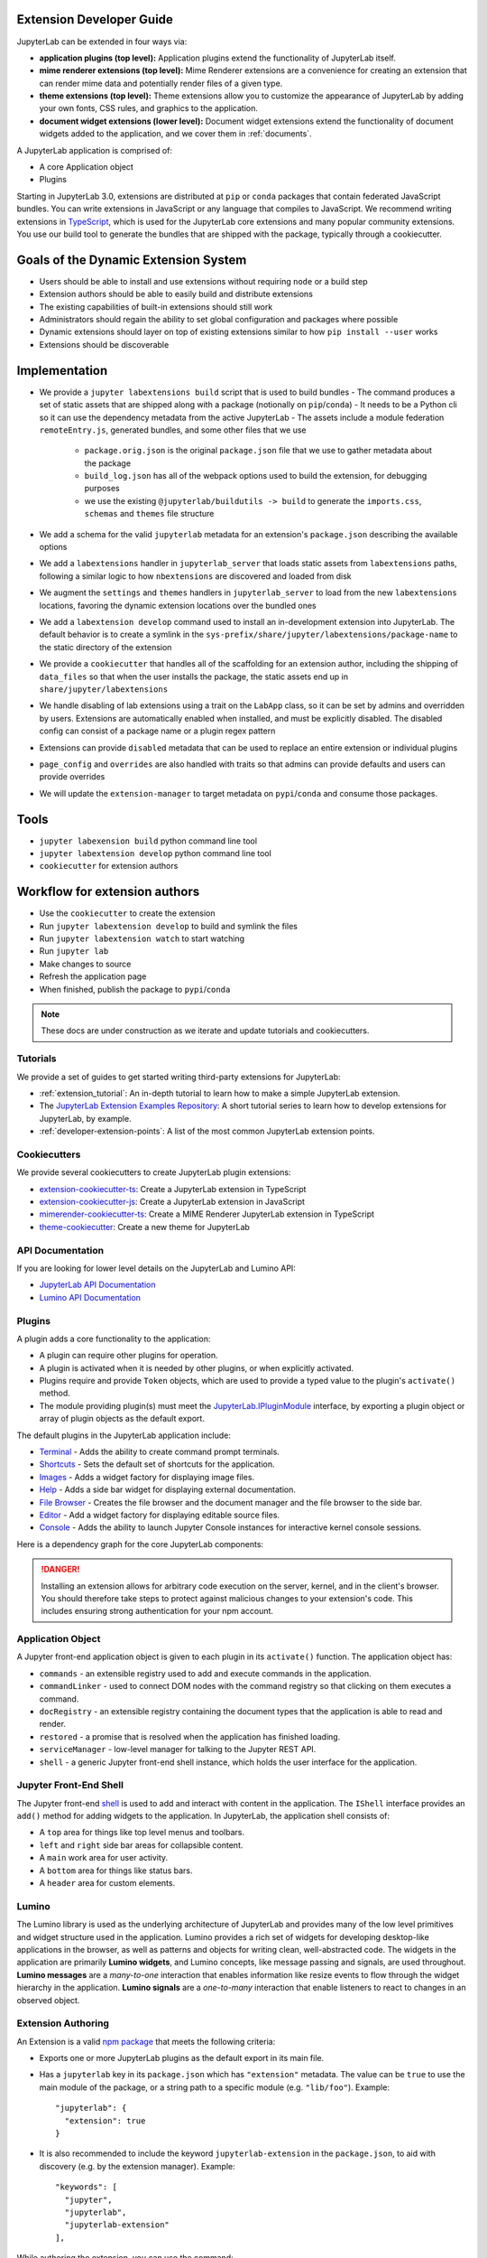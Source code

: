 .. _developer_extensions:

Extension Developer Guide
-------------------------
JupyterLab can be extended in four ways via:

-  **application plugins (top level):** Application plugins extend the
   functionality of JupyterLab itself.
-  **mime renderer extensions (top level):** Mime Renderer extensions are
   a convenience for creating an extension that can render mime data and
   potentially render files of a given type.
-  **theme extensions (top level):** Theme extensions allow you to customize the appearance of
   JupyterLab by adding your own fonts, CSS rules, and graphics to the application.
-  **document widget extensions (lower level):** Document widget extensions
   extend the functionality of document widgets added to the
   application, and we cover them in :ref:`documents`.

A JupyterLab application is comprised of:

-  A core Application object
-  Plugins

Starting in JupyterLab 3.0, extensions are distributed at ``pip`` or 
``conda`` packages that contain federated JavaScript bundles.  You can write extensions in JavaScript or any language that compiles to JavaScript. We recommend writing extensions in `TypeScript <https://www.typescriptlang.org/>`_, which is used for the JupyterLab core extensions and many popular community extensions.  You use our build tool to generate the bundles that are shipped with the package, typically through a cookiecutter.


Goals of the Dynamic Extension System
--------------------------------------
- Users should be able to install and use extensions without requiring ``node`` or a build step
- Extension authors should be able to easily build and distribute extensions
- The existing capabilities of built-in extensions should still work
- Administrators should regain the ability to set global configuration and packages where possible
- Dynamic extensions should layer on top of existing extensions similar to how  ``pip install --user`` works
- Extensions should be discoverable

Implementation
--------------
- We provide a ``jupyter labextensions build`` script that is used to build bundles
  - The command produces a set of static assets that are shipped along with a package (notionally on ``pip``/``conda``)
  - It needs to be a Python cli so it can use the dependency metadata from the active JupyterLab
  - The assets include a module federation ``remoteEntry.js``, generated bundles, and some other files that we use
     - ``package.orig.json`` is the original ``package.json`` file that we use to gather metadata about the package
     - ``build_log.json`` has all of the webpack options used to build the extension, for debugging purposes
     - we use the existing ``@jupyterlab/buildutils -> build`` to generate the ``imports.css``, ``schemas`` and ``themes`` file structure
- We add a schema for the valid ``jupyterlab`` metadata for an extension's ``package.json`` describing the available options
- We add a ``labextensions`` handler in ``jupyterlab_server`` that loads static assets from ``labextensions`` paths, following a similar logic to how ``nbextensions`` are discovered and loaded from disk
- We augment the ``settings`` and ``themes`` handlers in ``jupyterlab_server`` to load from the new ``labextensions`` locations, favoring the dynamic extension locations over the bundled ones
- We add a ``labextension develop`` command used to install an in-development extension into JupyterLab.  The default behavior is to create a symlink in the ``sys-prefix/share/jupyter/labextensions/package-name`` to the static directory of the extension
- We provide a ``cookiecutter`` that handles all of the scaffolding for an extension author, including the shipping of ``data_files`` so that when the user installs the package, the static assets end up in ``share/jupyter/labextensions``
- We handle disabling of lab extensions using a trait on the ``LabApp`` class, so it can be set by admins and overridden by users.  Extensions are automatically enabled when installed, and must be explicitly disabled.  The disabled config can consist of a package name or a plugin regex pattern
- Extensions can provide ``disabled`` metadata that can be used to replace an entire extension or individual plugins
- ``page_config`` and ``overrides`` are also handled with traits so that admins can provide defaults and users can provide overrides
- We will update the ``extension-manager`` to target metadata on ``pypi``/``conda`` and consume those packages.

Tools
-----
- ``jupyter labexension build`` python command line tool
- ``jupyter labextension develop`` python command line tool
- ``cookiecutter`` for extension authors

Workflow for extension authors
------------------------------
- Use the ``cookiecutter`` to create the extension
- Run ``jupyter labextension develop`` to build and symlink the files
- Run ``jupyter labextension watch`` to start watching
- Run ``jupyter lab``
- Make changes to source
- Refresh the application page
- When finished, publish the package to ``pypi``/``conda``


.. note::
   These docs are under construction as we iterate and update tutorials and cookiecutters.


Tutorials
~~~~~~~~~

We provide a set of guides to get started writing third-party extensions for JupyterLab:

- :ref:`extension_tutorial`: An in-depth tutorial to learn how to make a simple JupyterLab extension.
- The `JupyterLab Extension Examples Repository <https://github.com/jupyterlab/extension-examples>`_: A short tutorial series
  to learn how to develop extensions for JupyterLab, by example.
- :ref:`developer-extension-points`: A list of the most common JupyterLab extension points.

Cookiecutters
~~~~~~~~~~~~~

We provide several cookiecutters to create JupyterLab plugin extensions:

- `extension-cookiecutter-ts <https://github.com/jupyterlab/extension-cookiecutter-ts>`_: Create a JupyterLab extension in TypeScript
- `extension-cookiecutter-js <https://github.com/jupyterlab/extension-cookiecutter-js>`_: Create a JupyterLab extension in JavaScript
- `mimerender-cookiecutter-ts <https://github.com/jupyterlab/mimerender-cookiecutter-ts>`_: Create a MIME Renderer JupyterLab extension in TypeScript
- `theme-cookiecutter <https://github.com/jupyterlab/theme-cookiecutter>`_: Create a new theme for JupyterLab

API Documentation
~~~~~~~~~~~~~~~~~

If you are looking for lower level details on the JupyterLab and Lumino API:

- `JupyterLab API Documentation <https://jupyterlab.github.io/jupyterlab/>`_
- `Lumino API Documentation <https://jupyterlab.github.io/lumino/>`_

Plugins
~~~~~~~

A plugin adds a core functionality to the application:

-  A plugin can require other plugins for operation.
-  A plugin is activated when it is needed by other plugins, or when
   explicitly activated.
-  Plugins require and provide ``Token`` objects, which are used to
   provide a typed value to the plugin's ``activate()`` method.
-  The module providing plugin(s) must meet the
   `JupyterLab.IPluginModule <https://jupyterlab.github.io/jupyterlab/interfaces/_application_src_index_.jupyterlab.ipluginmodule.html>`__
   interface, by exporting a plugin object or array of plugin objects as
   the default export.

The default plugins in the JupyterLab application include:

-  `Terminal <https://github.com/jupyterlab/jupyterlab/blob/master/packages/terminal-extension/src/index.ts>`__
   - Adds the ability to create command prompt terminals.
-  `Shortcuts <https://github.com/jupyterlab/jupyterlab/blob/master/packages/shortcuts-extension/src/index.ts>`__
   - Sets the default set of shortcuts for the application.
-  `Images <https://github.com/jupyterlab/jupyterlab/blob/master/packages/imageviewer-extension/src/index.ts>`__
   - Adds a widget factory for displaying image files.
-  `Help <https://github.com/jupyterlab/jupyterlab/blob/master/packages/help-extension/src/index.tsx>`__
   - Adds a side bar widget for displaying external documentation.
-  `File
   Browser <https://github.com/jupyterlab/jupyterlab/blob/master/packages/filebrowser-extension/src/index.ts>`__
   - Creates the file browser and the document manager and the file
   browser to the side bar.
-  `Editor <https://github.com/jupyterlab/jupyterlab/blob/master/packages/fileeditor-extension/src/index.ts>`__
   - Add a widget factory for displaying editable source files.
-  `Console <https://github.com/jupyterlab/jupyterlab/blob/master/packages/console-extension/src/index.ts>`__
   - Adds the ability to launch Jupyter Console instances for
   interactive kernel console sessions.

Here is a dependency graph for the core JupyterLab components: |dependencies|

.. danger::

    Installing an extension allows for arbitrary code execution on the
    server, kernel, and in the client's browser. You should therefore
    take steps to protect against malicious changes to your extension's
    code. This includes ensuring strong authentication for your npm
    account.


Application Object
~~~~~~~~~~~~~~~~~~

A Jupyter front-end application object is given to each plugin in its
``activate()`` function. The application object has:

-  ``commands`` - an extensible registry used to add and execute commands in the application.
-  ``commandLinker`` - used to connect DOM nodes with the command registry so that clicking on them executes a command.
-  ``docRegistry`` - an extensible registry containing the document types that the application is able to read and render.
-  ``restored`` - a promise that is resolved when the application has finished loading.
-  ``serviceManager`` - low-level manager for talking to the Jupyter REST API.
-  ``shell`` - a generic Jupyter front-end shell instance, which holds the user interface for the application.

Jupyter Front-End Shell
~~~~~~~~~~~~~~~~~~~~~~~

The Jupyter front-end
`shell <https://jupyterlab.github.io/jupyterlab/interfaces/_application_src_index_.jupyterfrontend.ishell.html>`__
is used to add and interact with content in the application. The ``IShell``
interface provides an ``add()`` method for adding widgets to the application.
In JupyterLab, the application shell consists of:

-  A ``top`` area for things like top level menus and toolbars.
-  ``left`` and ``right`` side bar areas for collapsible content.
-  A ``main`` work area for user activity.
-  A ``bottom`` area for things like status bars.
-  A ``header`` area for custom elements.

Lumino
~~~~~~~~

The Lumino library is used as the underlying architecture of
JupyterLab and provides many of the low level primitives and widget
structure used in the application. Lumino provides a rich set of
widgets for developing desktop-like applications in the browser, as well
as patterns and objects for writing clean, well-abstracted code. The
widgets in the application are primarily **Lumino widgets**, and
Lumino concepts, like message passing and signals, are used
throughout. **Lumino messages** are a *many-to-one* interaction that
enables information like resize events to flow through the widget
hierarchy in the application. **Lumino signals** are a *one-to-many*
interaction that enable listeners to react to changes in an observed
object.

Extension Authoring
~~~~~~~~~~~~~~~~~~~

An Extension is a valid `npm
package <https://docs.npmjs.com/getting-started/what-is-npm>`__ that
meets the following criteria:

-  Exports one or more JupyterLab plugins as the default export in its
   main file.
-  Has a ``jupyterlab`` key in its ``package.json`` which has
   ``"extension"`` metadata. The value can be ``true`` to use the main
   module of the package, or a string path to a specific module (e.g.
   ``"lib/foo"``). Example::

        "jupyterlab": {
          "extension": true
        }

-  It is also recommended to include the keyword ``jupyterlab-extension``
   in the ``package.json``, to aid with discovery (e.g. by the extension
   manager). Example::

       "keywords": [
         "jupyter",
         "jupyterlab",
         "jupyterlab-extension"
       ],

While authoring the extension, you can use the command:

.. code:: bash

    npm install   # install npm package dependencies
    npm run build  # optional build step if using TypeScript, babel, etc.
    jupyter labextension install  # install the current directory as an extension

This causes the builder to re-install the source folder before building
the application files. You can re-build at any time using
``jupyter lab build`` and it will reinstall these packages.

You can also link other local ``npm`` packages that you are working on
simultaneously using ``jupyter labextension link``; they will be re-installed
but not considered as extensions. Local extensions and linked packages are
included in ``jupyter labextension list``.

When using local extensions and linked packages, you can run the command

::

    jupyter lab --watch

This will cause the application to incrementally rebuild when one of the
linked packages changes. Note that only compiled JavaScript files (and
the CSS files) are watched by the WebPack process. This means that if
your extension is in TypeScript you'll have to run a ``jlpm run build``
before the changes will be reflected in JupyterLab. To avoid this step
you can also watch the TypeScript sources in your extension which is
usually assigned to the ``tsc -w`` shortcut. If WebPack doesn't seem to
detect the changes, this can be related to `the number of available watches <https://github.com/webpack/docs/wiki/troubleshooting#not-enough-watchers>`__.

Note that the application is built against **released** versions of the
core JupyterLab extensions. If your extension depends on JupyterLab
packages, it should be compatible with the dependencies in the
``jupyterlab/static/package.json`` file.  Note that building will always use the latest JavaScript packages that meet the dependency requirements of JupyterLab itself and any installed extensions.  If you wish to test against a
specific patch release of one of the core JupyterLab packages you can
temporarily pin that requirement to a specific version in your own
dependencies.

If you must install an extension into a development branch of JupyterLab, you have to graft it into the source tree of JupyterLab itself. This may be done using the command

::

    jlpm run add:sibling <path-or-url>

in the JupyterLab root directory, where ``<path-or-url>`` refers either
to an extension ``npm`` package on the local file system, or a URL to a git
repository for an extension ``npm`` package. This operation may be
subsequently reversed by running

::

    jlpm run remove:package <extension-dir-name>

This will remove the package metadata from the source tree and delete
all of the package files.

The package should export EMCAScript 6 compatible JavaScript. It can
import CSS using the syntax ``require('foo.css')``. The CSS files can
also import CSS from other packages using the syntax
``@import url('~foo/index.css')``, where ``foo`` is the name of the
package.

The following file types are also supported (both in JavaScript and
CSS): ``json``, ``html``, ``jpg``, ``png``, ``gif``, ``svg``,
``js.map``, ``woff2``, ``ttf``, ``eot``.

If your package uses any other file type it must be converted to one of
the above types or `include a loader in the import statement <https://webpack.js.org/concepts/loaders/#inline>`__.
If you include a loader, the loader must be importable at build time, so if
it is not already installed by JupyterLab, you must add it as a dependency
of your extension.

If your JavaScript is written in any other dialect than
EMCAScript 6 (2015) it should be converted using an appropriate tool.
You can use Webpack to pre-build your extension to use any of it's features
not enabled in our build configuration. To build a compatible package set
``output.libraryTarget`` to ``"commonjs2"`` in your Webpack configuration.
(see `this <https://github.com/saulshanabrook/jupyterlab-webpack>`__ example repo).

Another option to try out your extension with a local version of JupyterLab is to add it to the
list of locally installed packages and to have JupyterLab register your extension when it starts up.

You can do this by adding your extension to the ``jupyterlab.externalExtensions`` key
in the ``dev_mode/package.json`` file. It should be a mapping
of extension name to version, just like in ``dependencies``. Then run ``jlpm run integrity``
and these extensions should be added automatically to the ``dependencies`` and pulled in.

When you then run ``jlpm run build && jupyter lab --dev`` or ``jupyter lab --dev --watch`` this extension
will be loaded by default. For example, this is how you can add the Jupyter Widgets
extensions:

::

    "externalExtensions": {
      "@jupyter-widgets/jupyterlab-manager": "2.0.0"
    },

If you publish your extension on ``npm.org``, users will be able to install
it as simply ``jupyter labextension install <foo>``, where ``<foo>`` is
the name of the published ``npm`` package. You can alternatively provide a
script that runs ``jupyter labextension install`` against a local folder
path on the user's machine or a provided tarball. Any valid
``npm install`` specifier can be used in
``jupyter labextension install`` (e.g. ``foo@latest``, ``bar@3.0.0.0``,
``path/to/folder``, and ``path/to/tar.gz``).

Testing your extension
^^^^^^^^^^^^^^^^^^^^^^

There are a number of helper functions in ``testutils`` in this repo (which
is a public ``npm`` package called ``@jupyterlab/testutils``) that can be used when
writing tests for an extension.  See ``tests/test-application`` for an example
of the infrastructure needed to run tests.  There is a ``karma`` config file
that points to the parent directory's ``karma`` config, and a test runner,
``run-test.py`` that starts a Jupyter server.


If you are using `jest <https://jestjs.io/>`__ to test your extension, you will
need to transpile the jupyterlab packages to ``commonjs`` as they are using ES6 modules
that ``node`` does not support.

To transpile jupyterlab packages, you need to install the following package:

::

   jlpm add --dev jest@^24 @types/jest@^24 ts-jest@^24 @babel/core@^7 @babel/preset-env@^7

Then in `jest.config.js`, you will specify to use babel for js files and ignore
all node modules except the jupyterlab ones:

::

   module.exports = {
     preset: 'ts-jest/presets/js-with-babel',
     moduleFileExtensions: ['ts', 'tsx', 'js', 'jsx', 'json', 'node'],
     transformIgnorePatterns: ['/node_modules/(?!(@jupyterlab/.*)/)'],
     globals: {
       'ts-jest': {
         tsConfig: 'tsconfig.json'
       }
     },
     ... // Other options useful for your extension
   };

Finally, you will need to configure babel with a ``babel.config.js`` file containing:

::

   module.exports = {
     presets: [
       [
         '@babel/preset-env',
         {
           targets: {
             node: 'current'
           }
         }
       ]
     ]
   };

.. _rendermime:

Mime Renderer Extensions
~~~~~~~~~~~~~~~~~~~~~~~~

Mime Renderer extensions are a convenience for creating an extension
that can render mime data and potentially render files of a given type.
We provide a cookiecutter for mime renderer extensions in TypeScript
`here <https://github.com/jupyterlab/mimerender-cookiecutter-ts>`__.

Mime renderer extensions are more declarative than standard extensions.
The extension is treated the same from the command line perspective
(``jupyter labextension install`` ), but it does not directly create
JupyterLab plugins. Instead it exports an interface given in the
`rendermime-interfaces <https://jupyterlab.github.io/jupyterlab/interfaces/_rendermime_interfaces_src_index_.irendermime.iextension.html>`__
package.

The JupyterLab repo has an example mime renderer extension for
`pdf <https://github.com/jupyterlab/jupyterlab/tree/master/packages/pdf-extension>`__
files. It provides a mime renderer for pdf data and registers itself as
a document renderer for pdf file types.

The JupyterLab organization also has a mime renderer extension tutorial
which adds mp4 video rendering to the application
`here <https://github.com/jupyterlab/jupyterlab-mp4>`__.

The ``rendermime-interfaces`` package is intended to be the only
JupyterLab package needed to create a mime renderer extension (using the
interfaces in TypeScript or as a form of documentation if using plain
JavaScript).

The only other difference from a standard extension is that has a
``jupyterlab`` key in its ``package.json`` with ``"mimeExtension"``
metadata. The value can be ``true`` to use the main module of the
package, or a string path to a specific module (e.g. ``"lib/foo"``).

The mime renderer can update its data by calling ``.setData()`` on the
model it is given to render. This can be used for example to add a
``png`` representation of a dynamic figure, which will be picked up by a
notebook model and added to the notebook document. When using
``IDocumentWidgetFactoryOptions``, you can update the document model by
calling ``.setData()`` with updated data for the rendered MIME type. The
document can then be saved by the user in the usual manner.

Themes
~~~~~~

A theme is a JupyterLab extension that uses a ``ThemeManager`` and can
be loaded and unloaded dynamically. The package must include all static
assets that are referenced by ``url()`` in its CSS files. Local URLs can
be used to reference files relative to the location of the referring sibling CSS files. For example ``url('images/foo.png')`` or
``url('../foo/bar.css')``\ can be used to refer local files in the
theme. Absolute URLs (starting with a ``/``) or external URLs (e.g.
``https:``) can be used to refer to external assets. The path to the
theme asset entry point is specified ``package.json`` under the ``"jupyterlab"``
key as ``"themePath"``. See the `JupyterLab Light
Theme <https://github.com/jupyterlab/jupyterlab/tree/master/packages/theme-light-extension>`__
for an example. Ensure that the theme files are included in the
``"files"`` metadata in ``package.json``.  Note that if you want to use SCSS, SASS, or LESS files,
you must compile them to CSS and point JupyterLab to the CSS files.

The theme extension is installed in the same way as a regular extension (see
`extension authoring <#extension-authoring>`__).

It is also possible to create a new theme using the
`TypeScript theme cookiecutter <https://github.com/jupyterlab/theme-cookiecutter>`__.

Standard (General-Purpose) Extensions
~~~~~~~~~~~~~~~~~~~~~~~~~~~~~~~~~~~~~

JupyterLab's modular architecture is based around the idea
that all extensions are on equal footing, and that they interact
with each other through typed interfaces that are provided by ``Token`` objects.
An extension can provide a ``Token`` to the application,
which other extensions can then request for their own use.

.. _tokens:

Core Tokens
^^^^^^^^^^^

The core packages of JupyterLab provide a set of tokens,
which are listed here, along with short descriptions of when you
might want to use them in your extensions.

- ``@jupyterlab/application:IConnectionLost``: A token for invoking the dialog shown
  when JupyterLab has lost its connection to the server. Use this if, for some reason,
  you want to bring up the "connection lost" dialog under new circumstances.
- ``@jupyterlab/application:IInfo``: A token providing metadata about the current
  application, including currently disabled extensions and whether dev mode is enabled.
- ``@jupyterlab/application:IPaths``: A token providing information about various
  URLs and server paths for the current application. Use this token if you want to
  assemble URLs to use the JupyterLab REST API.
- ``@jupyterlab/application:ILabStatus``: An interface for interacting with the application busy/dirty
  status. Use this if you want to set the application "busy" favicon, or to set
  the application "dirty" status, which asks the user for confirmation before leaving.
- ``@jupyterlab/application:ILabShell``: An interface to the JupyterLab shell.
  The top-level application object also has a reference to the shell, but it has a restricted
  interface in order to be agnostic to different spins on the application.
  Use this to get more detailed information about currently active widgets and layout state.
- ``@jupyterlab/application:ILayoutRestorer``: An interface to the application layout
  restoration functionality. Use this to have your activities restored across
  page loads.
- ``@jupyterlab/application:IMimeDocumentTracker``: A widget tracker for documents
  rendered using a mime renderer extension. Use this if you want to list and interact
  with documents rendered by such extensions.
- ``@jupyterlab/application:IRouter``: The URL router used by the application.
  Use this to add custom URL-routing for your extension (e.g., to invoke
  a command if the user navigates to a sub-path).
- ``@jupyterlab/apputils:ICommandPalette``: An interface to the application command palette
  in the left panel. Use this to add commands to the palette.
- ``@jupyterlab/apputils:ISplashScreen``: An interface to the splash screen for the application.
  Use this if you want to show the splash screen for your own purposes.
- ``@jupyterlab/apputils:IThemeManager``: An interface to the theme manager for the application.
  Most extensions will not need to use this, as they can register a
  `theme extension <#themes>`__.
- ``@jupyterlab/apputils:IWindowResolver``: An interface to a window resolver for the
  application. JupyterLab workspaces are given a name, which are determined using
  the window resolver. Require this if you want to use the name of the current workspace.
- ``@jupyterlab/codeeditor:IEditorServices``: An interface to the text editor provider
  for the application. Use this to create new text editors and host them in your
  UI elements.
- ``@jupyterlab/completer:ICompletionManager``: An interface to the completion manager
  for the application. Use this to allow your extension to invoke a completer.
- ``@jupyterlab/console:IConsoleTracker``: A widget tracker for code consoles.
  Use this if you want to be able to iterate over and interact with code consoles
  created by the application.
- ``@jupyterlab/console:IContentFactory``: A factory object that creates new code
  consoles. Use this if you want to create and host code consoles in your own UI elements.
- ``@jupyterlab/docmanager:IDocumentManager``: An interface to the manager for all
  documents used by the application. Use this if you want to open and close documents,
  create and delete files, and otherwise interact with the file system.
- ``@jupyterlab/documentsearch:ISearchProviderRegistry``: An interface for a registry of search
  providers for the application. Extensions can register their UI elements with this registry
  to provide find/replace support.
- ``@jupyterlab/filebrowser:IFileBrowserFactory``: A factory object that creates file browsers.
  Use this if you want to create your own file browser (e.g., for a custom storage backend),
  or to interact with other file browsers that have been created by extensions.
- ``@jupyterlab/fileeditor:IEditorTracker``: A widget tracker for file editors.
  Use this if you want to be able to iterate over and interact with file editors
  created by the application.
- ``@jupyterlab/htmlviewer:IHTMLViewerTracker``: A widget tracker for rendered HTML documents.
  Use this if you want to be able to iterate over and interact with HTML documents
  viewed by the application.
- ``@jupyterlab/imageviewer:IImageTracker``: A widget tracker for images.
  Use this if you want to be able to iterate over and interact with images
  viewed by the application.
- ``@jupyterlab/inspector:IInspector``: An interface for adding variable inspectors to widgets.
  Use this to add the ability to hook into the variable inspector to your extension.
- ``@jupyterlab/launcher:ILauncher``: An interface to the application activity launcher.
  Use this to add your extension activities to the launcher panel.
- ``@jupyterlab/mainmenu:IMainMenu``: An interface to the main menu bar for the application.
  Use this if you want to add your own menu items.
- ``@jupyterlab/markdownviewer:IMarkdownViewerTracker``: A widget tracker for markdown
  document viewers. Use this if you want to iterate over and interact with rendered markdown documents.
- ``@jupyterlab/notebook:INotebookTools``: An interface to the ``Notebook Tools`` panel in the
  application left area. Use this to add your own functionality to the panel.
- ``@jupyterlab/notebook:IContentFactory``: A factory object that creates new notebooks.
  Use this if you want to create and host notebooks in your own UI elements.
- ``@jupyterlab/notebook:INotebookTracker``: A widget tracker for notebooks.
  Use this if you want to be able to iterate over and interact with notebooks
  created by the application.
- ``@jupyterlab/rendermime:IRenderMimeRegistry``: An interface to the rendermime registry
  for the application. Use this to create renderers for various mime-types in your extension.
  Most extensions will not need to use this, as they can register a
  `mime renderer extension <#mime-renderer-extensions>`__.
- ``@jupyterlab/rendermime:ILatexTypesetter``: An interface to the LaTeX typesetter for the
  application. Use this if you want to typeset math in your extension.
- ``@jupyterlab/settingeditor:ISettingEditorTracker``: A widget tracker for setting editors.
  Use this if you want to be able to iterate over and interact with setting editors
  created by the application.
- ``@jupyterlab/settingregistry:ISettingRegistry``: An interface to the JupyterLab settings system.
  Use this if you want to store settings for your application.
  See `extension settings <#extension-settings>`__ for more information.
- ``@jupyterlab/statedb:IStateDB``: An interface to the JupyterLab state database.
  Use this if you want to store data that will persist across page loads.
  See `state database <#state-database>`__ for more information.
- ``@jupyterlab/statusbar:IStatusBar``: An interface to the status bar on the application.
  Use this if you want to add new status bar items.
- ``@jupyterlab/terminal:ITerminalTracker``: A widget tracker for terminals.
  Use this if you want to be able to iterate over and interact with terminals
  created by the application.
- ``@jupyterlab/tooltip:ITooltipManager``: An interface to the tooltip manager for the application.
  Use this to allow your extension to invoke a tooltip.
- ``@jupyterlab/vdom:IVDOMTracker``: A widget tracker for virtual DOM (VDOM) documents.
  Use this to iterate over and interact with VDOM instances created by the application.

Standard Extension Example
^^^^^^^^^^^^^^^^^^^^^^^^^^

For a concrete example of a standard extension, see :ref:`How to extend the Notebook plugin <extend-notebook-plugin>`.
Notice that the mime renderer extensions use a limited,
simplified interface to JupyterLab's extension system. Modifying the
notebook plugin requires the full, general-purpose interface to the
extension system.

Storing Extension Data
^^^^^^^^^^^^^^^^^^^^^^

In addition to the file system that is accessed by using the
``@jupyterlab/services`` package, JupyterLab exposes a plugin settings
system that can be used to provide default setting values and user overrides.

Extension Settings
``````````````````

An extension can specify user settings using a JSON Schema. The schema
definition should be in a file that resides in the ``schemaDir``
directory that is specified in the ``package.json`` file of the
extension. The actual file name should use is the part that follows the
package name of extension. So for example, the JupyterLab
``apputils-extension`` package hosts several plugins:

-  ``'@jupyterlab/apputils-extension:menu'``
-  ``'@jupyterlab/apputils-extension:palette'``
-  ``'@jupyterlab/apputils-extension:settings'``
-  ``'@jupyterlab/apputils-extension:themes'``

And in the ``package.json`` for ``@jupyterlab/apputils-extension``, the
``schemaDir`` field is a directory called ``schema``. Since the
``themes`` plugin requires a JSON schema, its schema file location is:
``schema/themes.json``. The plugin's name is used to automatically
associate it with its settings file, so this naming convention is
important. Ensure that the schema files are included in the ``"files"``
metadata in ``package.json``.

See the
`fileeditor-extension <https://github.com/jupyterlab/jupyterlab/tree/master/packages/fileeditor-extension>`__
for another example of an extension that uses settings.

Note: You can override default values of the extension settings by
defining new default values in an ``overrides.json`` file in the
application settings directory. So for example, if you would like
to set the dark theme by default instead of the light one, an
``overrides.json`` file containing the following lines needs to be
added in the application settings directory (by default this is the
``share/jupyter/lab/settings`` folder).

.. code:: json

  {
    "@jupyterlab/apputils-extension:themes": {
      "theme": "JupyterLab Dark"
    }
  }

State Database
``````````````

The state database can be accessed by importing ``IStateDB`` from
``@jupyterlab/statedb`` and adding it to the list of ``requires`` for
a plugin:

.. code:: typescript

    const id = 'foo-extension:IFoo';

    const IFoo = new Token<IFoo>(id);

    interface IFoo {}

    class Foo implements IFoo {}

    const plugin: JupyterFrontEndPlugin<IFoo> = {
      id,
      requires: [IStateDB],
      provides: IFoo,
      activate: (app: JupyterFrontEnd, state: IStateDB): IFoo => {
        const foo = new Foo();
        const key = `${id}:some-attribute`;

        // Load the saved plugin state and apply it once the app
        // has finished restoring its former layout.
        Promise.all([state.fetch(key), app.restored])
          .then(([saved]) => { /* Update `foo` with `saved`. */ });

        // Fulfill the plugin contract by returning an `IFoo`.
        return foo;
      },
      autoStart: true
    };

Context Menus
^^^^^^^^^^^^^

JupyterLab has an application-wide context menu available as
``app.contextMenu``. See the Lumino
`docs <https://jupyterlab.github.io/lumino/widgets/interfaces/contextmenu.iitemoptions.html>`__
for the item creation options. If you wish to preempt the
application context menu, you can use a 'contextmenu' event listener and
call ``event.stopPropagation`` to prevent the application context menu
handler from being called (it is listening in the bubble phase on the
``document``). At this point you could show your own Lumino
`contextMenu <https://jupyterlab.github.io/lumino/widgets/classes/contextmenu.html>`__,
or simply stop propagation and let the system context menu be shown.
This would look something like the following in a ``Widget`` subclass:

.. code:: javascript

    // In `onAfterAttach()`
    this.node.addEventListener('contextmenu', this);

    // In `handleEvent()`
    case 'contextmenu':
      event.stopPropagation();

.. |dependencies| image:: dependency-graph.svg


Using React
^^^^^^^^^^^
We also provide support for using :ref:`react` in your JupyterLab
extensions, as well as in the core codebase.


.. _ext-author-companion-packages:


Companion Packages
^^^^^^^^^^^^^^^^^^

If your extensions depends on the presence of one or more packages in the
kernel, or on a notebook server extension, you can add metadata to indicate
this to the extension manager by adding metadata to your package.json file.
The full options available are::

    "jupyterlab": {
      "discovery": {
        "kernel": [
          {
            "kernel_spec": {
              "language": "<regexp for matching kernel language>",
              "display_name": "<regexp for matching kernel display name>"   // optional
            },
            "base": {
              "name": "<the name of the kernel package>"
            },
            "overrides": {   // optional
              "<manager name, e.g. 'pip'>": {
                "name": "<name of kernel package on pip, if it differs from base name>"
              }
            },
            "managers": [   // list of package managers that have your kernel package
                "pip",
                "conda"
            ]
          }
        ],
        "server": {
          "base": {
            "name": "<the name of the server extension package>"
          },
          "overrides": {   // optional
            "<manager name, e.g. 'pip'>": {
              "name": "<name of server extension package on pip, if it differs from base name>"
            }
          },
          "managers": [   // list of package managers that have your server extension package
              "pip",
              "conda"
          ]
        }
      }
    }


A typical setup for e.g. a jupyter-widget based package will then be::

    "keywords": [
        "jupyterlab-extension",
        "jupyter",
        "widgets",
        "jupyterlab"
    ],
    "jupyterlab": {
      "extension": true,
      "discovery": {
        "kernel": [
          {
            "kernel_spec": {
              "language": "^python",
            },
            "base": {
              "name": "myipywidgetspackage"
            },
            "managers": [
                "pip",
                "conda"
            ]
          }
        ]
      }
    }


Currently supported package managers are:

- ``pip``
- ``conda``



Shipping Packages
^^^^^^^^^^^^^^^^^
Most extensions are single JavaScript packages, and can be shipped on npmjs.org.
This makes them discoverable by the JupyterLab extension manager, provided they
have the ``jupyterlab-extension`` keyword  in their ``package.json``.  If the package also
contains a server extension (Python package), the author has two options.
The server extension and the JupyterLab extension can be shipped in a single package,
or they can be shipped separately.

The JupyterLab extension can be bundled in a package on PyPI and conda-forge so
that it ends up in the user's application directory.  Note that the user will still have to run ``jupyter lab build``
(or build when prompted in the UI) in order to use the extension.
The general idea is to pack the Jupyterlab extension using ``npm pack``, and then
use the ``data_files`` logic in ``setup.py`` to ensure the file ends up in the
``<jupyterlab_application>/share/jupyter/lab/extensions``
directory.

Note that even if the JupyterLab extension is unusable without the
server extension, as long as you use the companion package metadata it is still
useful to publish it to npmjs.org so it is discoverable by the JupyterLab extension manager.

The server extension can be enabled on install by using ``data_files``.
an example of this approach is `jupyterlab-matplotlib <https://github.com/matplotlib/jupyter-matplotlib/tree/ce9cc91e52065d33e57c3265282640f2aa44e08f>`__.  The file used to enable the server extension is `here <https://github.com/matplotlib/jupyter-matplotlib/blob/ce9cc91e52065d33e57c3265282640f2aa44e08f/jupyter-matplotlib.json>`__.   The logic to ship the JS tarball and server extension
enabler is in `setup.py <https://github.com/matplotlib/jupyter-matplotlib/blob/ce9cc91e52065d33e57c3265282640f2aa44e08f/setup.py>`__.  Note that the ``setup.py``
file has additional logic to automatically create the JS tarball as part of the
release process, but this could also be done manually.

Technically, a package that contains only a JupyterLab extension could be created
and published on ``conda-forge``, but it would not be discoverable by the JupyterLab
extension manager.


Listings
^^^^^^^^

You can develop on the extension manager package and :ref:`extension_listings` with the
example shipped in the ``packages/extensionmanager-extension/examples/listings`` folder.

Follow the ``README.md`` instructions in that folder.
